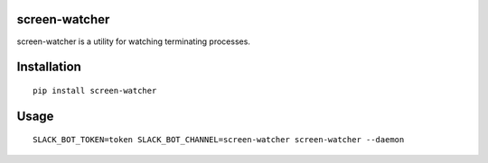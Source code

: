 ==============
screen-watcher
==============
screen-watcher is a utility for watching terminating processes.

============
Installation
============
::

    pip install screen-watcher

=====
Usage
=====
::

    SLACK_BOT_TOKEN=token SLACK_BOT_CHANNEL=screen-watcher screen-watcher --daemon